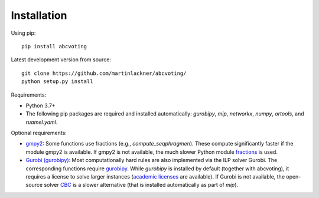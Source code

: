 Installation
============

Using pip:

::

    pip install abcvoting

Latest development version from source:

::

    git clone https://github.com/martinlackner/abcvoting/
    python setup.py install

Requirements:

- Python 3.7+

- The following pip packages are required and installed automatically: `gurobipy`, `mip`, `networkx`, `numpy`, `ortools`, and `ruamel.yaml`.

Optional requirements:

- `gmpy2 <https://pypi.org/project/gmpy2/>`_: Some functions use fractions (e.g., `compute_seqphragmen`).
  These compute significantly faster if the module gmpy2 is available.
  If gmpy2 is not available, the much slower Python module
  `fractions <https://docs.python.org/2/library/fractions.html>`_ is used.

- `Gurobi (gurobipy) <https://www.gurobi.com/>`_: Most computationally hard rules are also implemented via the ILP
  solver Gurobi. The corresponding functions require
  `gurobipy <https://www.gurobi.com/documentation/quickstart.html>`_.
  While `gurobipy` is installed by default (together with abcvoting), it requires a license to solve larger instances
  (`academic licenses <https://www.gurobi.com/academia/academic-program-and-licenses/>`_ are available).
  If Gurobi is not available, the open-source solver `CBC <https://github.com/coin-or/Cbc>`_ is a slower alternative
  (that is installed automatically as part of `mip`).
